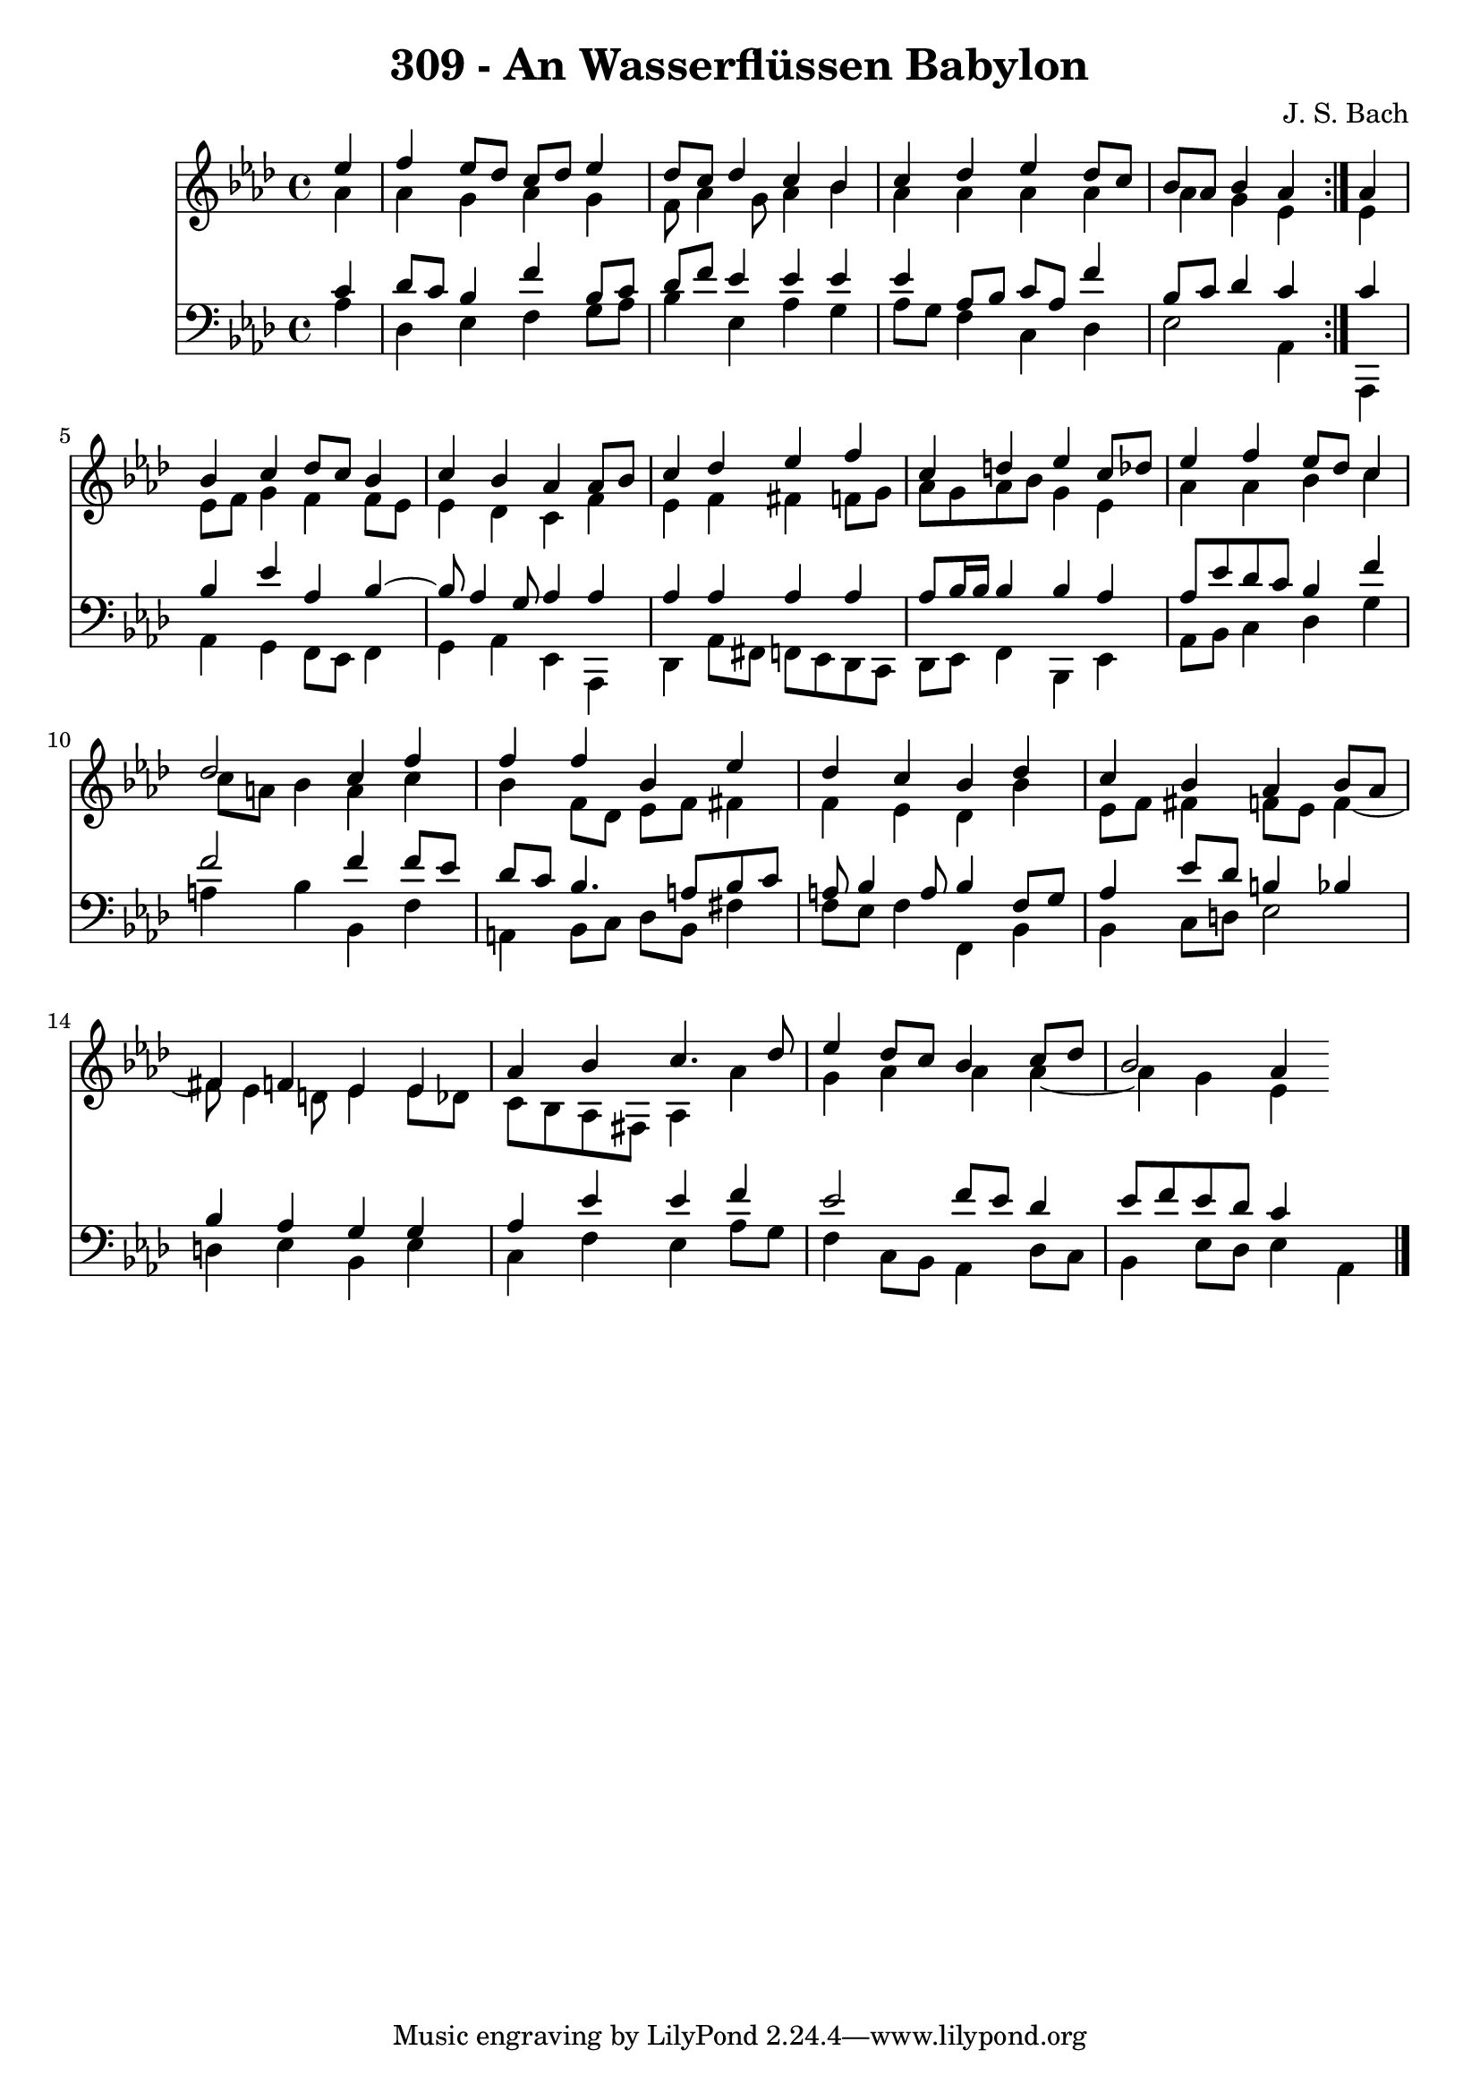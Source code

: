 \version "2.10.33"

\header {
  title = "309 - An Wasserflüssen Babylon"
  composer = "J. S. Bach"
}


global = {
  \time 4/4
  \key aes \major
}


soprano = \relative c'' {
  \repeat volta 2 {
    \partial 4 ees4 
    f4 ees8 des8 c8 des8 ees4 
    des8 c8 des4 c4 bes4 
    c4 des4 ees4 des8 c8 
    bes8 aes8 bes4 aes4 } aes4 
  bes4 c4 des8 c8 bes4   %5
  c4 bes4 aes4 aes8 bes8 
  c4 des4 ees4 f4 
  c4 d4 ees4 c8 des8 
  ees4 f4 ees8 des8 c4 
  des2 c4 f4   %10
  f4 f4 bes,4 ees4 
  des4 c4 bes4 des4 
  c4 bes4 aes4 bes8 aes8 
  fis4 f4 ees4 ees4 
  aes4 bes4 c4. des8   %15
  ees4 des8 c8 bes4 c8 des8 
  bes2 aes4 
}

alto = \relative c'' {
  \repeat volta 2 {
    \partial 4 aes4 
    aes4 g4 aes4 g4 
    f8 aes4 g8 aes4 bes4 
    aes4 aes4 aes4 aes4 
    aes4 g4 ees4 } ees4 
  ees8 f8 g4 f4 f8 ees8   %5
  ees4 des4 c4 f4 
  ees4 f4 fis4 f8 g8 
  aes8 g8 aes8 bes8 g4 ees4 
  aes4 aes4 bes4 c4 
  c8 a8 bes4 a4 c4   %10
  bes4 f8 des8 ees8 f8 fis4 
  f4 ees4 des4 bes'4 
  ees,8 f8 fis4 f8 ees8 f4~ 
  f8 ees4 d8 ees4 ees8 des8 
  c8 bes8 aes8 fis8 aes4 aes'4   %15
  g4 aes4 aes4 aes4~ 
  aes4 g4 ees4 
}

tenor = \relative c' {
  \repeat volta 2 {
    \partial 4 c4 
    des8 c8 bes4 f'4 bes,8 c8 
    des8 f8 ees4 ees4 ees4 
    ees4 aes,8 bes8 c8 aes8 f'4 
    bes,8 c8 des4 c4 } c4 
  bes4 ees4 aes,4 bes4~   %5
  bes8 aes4 g8 aes4 aes4 
  aes4 aes4 aes4 aes4 
  aes8 bes16 bes16 bes4 bes4 aes4 
  aes8 ees'8 des8 c8 bes4 f'4 
  f2 f4 f8 ees8   %10
  des8 c8 bes4. a8 bes8 c8 
  a8 bes4 a8 bes4 f8 g8 
  aes4 ees'8 des8 b4 bes4 
  bes4 aes4 g4 g4 
  aes4 ees'4 ees4 f4   %15
  ees2 f8 ees8 des4 
  ees8 f8 ees8 des8 c4 
}

baixo = \relative c' {
  \repeat volta 2 {
    \partial 4 aes4 
    des,4 ees4 f4 g8 aes8 
    bes4 ees,4 aes4 g4 
    aes8 g8 f4 c4 des4 
    ees2 aes,4 } aes,4 
  aes'4 g4 f8 ees8 f4   %5
  g4 aes4 ees4 aes,4 
  des4 aes'8 fis8 f8 ees8 des8 c8 
  des8 ees8 f4 bes,4 ees4 
  aes8 bes8 c4 des4 g4 
  a4 bes4 bes,4 f'4   %10
  a,4 bes8 c8 des8 bes8 fis'4 
  f8 ees8 f4 f,4 bes4 
  bes4 c8 d8 ees2 
  d4 ees4 bes4 ees4 
  c4 f4 ees4 aes8 g8   %15
  f4 c8 bes8 aes4 des8 c8 
  bes4 ees8 des8 ees4 aes,4 
  
}

\score {
  <<
    \new Staff {
      <<
        \global
        \new Voice = "1" { \voiceOne \soprano }
        \new Voice = "2" { \voiceTwo \alto }
      >>
    }
    \new Staff {
      <<
        \global
        \clef "bass"
        \new Voice = "1" {\voiceOne \tenor }
        \new Voice = "2" { \voiceTwo \baixo \bar "|."}
      >>
    }
  >>
}